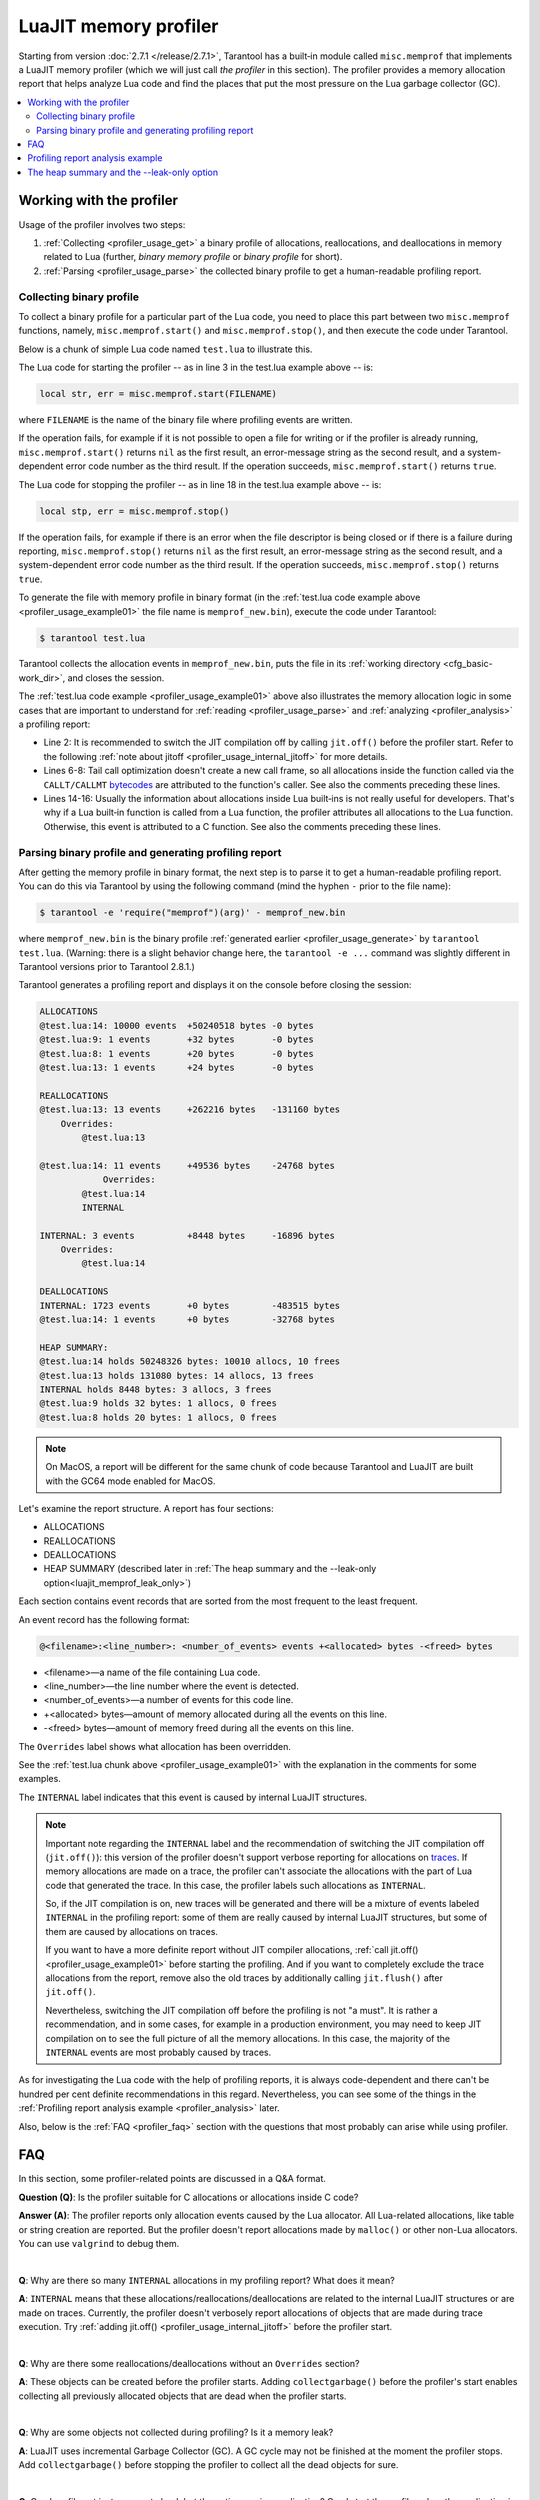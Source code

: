 
LuaJIT memory profiler
======================

Starting from version :doc:`2.7.1 </release/2.7.1>`, Tarantool
has a built‑in module called ``misc.memprof`` that implements a LuaJIT memory
profiler (which we will just call *the profiler* in this section). The profiler provides
a memory allocation report that helps analyze Lua code and find the places
that put the most pressure on the Lua garbage collector (GC).

..  contents::
    :local:
    :depth: 2

.. _profiler_usage:

Working with the profiler
-------------------------

Usage of the profiler involves two steps:

1.  :ref:`Collecting <profiler_usage_get>` a binary profile of allocations,
    reallocations, and deallocations in memory related to Lua
    (further, *binary memory profile* or *binary profile* for short).
2.  :ref:`Parsing <profiler_usage_parse>` the collected binary profile to get
    a human-readable profiling report.

.. _profiler_usage_get:

Collecting binary profile
~~~~~~~~~~~~~~~~~~~~~~~~~

To collect a binary profile for a particular part of the Lua code,
you need to place this part between two ``misc.memprof`` functions,
namely, ``misc.memprof.start()`` and ``misc.memprof.stop()``, and then execute
the code under Tarantool.

Below is a chunk of simple Lua code named ``test.lua`` to illustrate this.

.. _profiler_usage_example01:

..  code-block:: lua
    :linenos:

    -- Prevent allocations on traces.
    jit.off()
    local str, err = misc.memprof.start("memprof_new.bin")
    -- Lua doesn't create a new frame to call string.rep, and all allocations
    -- are attributed not to the append() function but to the parent scope.
    local function append(str, rep)
        return string.rep(str, rep)
    end

    local t = {}
    for i = 1, 1e4 do
        -- table.insert is the built-in function and all corresponding
        -- allocations are reported in the scope of the main chunk.
        table.insert(t,
            append('q', i)
        )
    end
    local stp, err = misc.memprof.stop()

The Lua code for starting the profiler -- as in line 3 in the test.lua example above -- is:

..  code-block:: lua

    local str, err = misc.memprof.start(FILENAME)

where ``FILENAME`` is the name of the binary file where profiling events are written.

If the operation fails,
for example if it is not possible to open a file for writing or if the profiler is already running,
``misc.memprof.start()`` returns ``nil`` as the first result,
an error-message string as the second result,
and a system-dependent error code number as the third result.
If the operation succeeds, ``misc.memprof.start()`` returns ``true``.

The Lua code for stopping the profiler -- as in line 18 in the test.lua example above -- is:

..  code-block:: lua

    local stp, err = misc.memprof.stop()

If the operation fails,
for example if  there is an error when the file descriptor is being closed
or if there is a failure during reporting,
``misc.memprof.stop()`` returns ``nil`` as the first result,
an error-message string as the second result,
and a system-dependent error code number as the third result.
If the operation succeeds, ``misc.memprof.stop()`` returns ``true``.

.. _profiler_usage_generate:

To generate the file with memory profile in binary format
(in the :ref:`test.lua code example above <profiler_usage_example01>`
the file name is ``memprof_new.bin``), execute the code under Tarantool:

..  code-block:: console

    $ tarantool test.lua

Tarantool collects the allocation events in ``memprof_new.bin``, puts
the file in its :ref:`working directory <cfg_basic-work_dir>`, and closes
the session.

The :ref:`test.lua code example <profiler_usage_example01>` above also illustrates the memory
allocation logic in some cases that are important to understand for
:ref:`reading <profiler_usage_parse>` and :ref:`analyzing <profiler_analysis>`
a profiling report:

*   Line 2: It is recommended to switch the JIT compilation off by calling ``jit.off()``
    before the profiler start. Refer to the following
    :ref:`note about jitoff <profiler_usage_internal_jitoff>` for more details.

*   Lines 6-8: Tail call optimization doesn't create a new call frame, so all
    allocations inside the function called via the ``CALLT/CALLMT`` `bytecodes <http://wiki.luajit.org/Bytecode-2.0#calls-and-vararg-handling>`_
    are attributed to the function's caller. See also the comments preceding these lines.

*   Lines 14-16: Usually the information about allocations inside Lua built‑ins
    is not really
    useful for developers. That's why if a Lua built‑in function is called from
    a Lua function, the profiler attributes all allocations to the Lua function.
    Otherwise, this event is attributed to a C function.
    See also the comments preceding these lines.

.. _profiler_usage_parse:

Parsing binary profile and generating profiling report
~~~~~~~~~~~~~~~~~~~~~~~~~~~~~~~~~~~~~~~~~~~~~~~~~~~~~~

.. _profiler_usage_parse_command:

After getting the memory profile in binary format, the next step is
to parse it to get a human-readable profiling report. You can do this
via Tarantool by using the following command
(mind the hyphen ``-`` prior to the file name):

..  code-block:: console

    $ tarantool -e 'require("memprof")(arg)' - memprof_new.bin

where ``memprof_new.bin`` is the binary profile
:ref:`generated earlier <profiler_usage_generate>` by ``tarantool test.lua``.
(Warning: there is a slight behavior change here, the ``tarantool -e ...``
command was slightly different in Tarantool versions prior to Tarantool 2.8.1.)

Tarantool generates a profiling report and displays it on the console before closing
the session:

..  code-block:: console

    ALLOCATIONS
    @test.lua:14: 10000 events  +50240518 bytes -0 bytes
    @test.lua:9: 1 events       +32 bytes       -0 bytes
    @test.lua:8: 1 events       +20 bytes       -0 bytes
    @test.lua:13: 1 events      +24 bytes       -0 bytes
    
    REALLOCATIONS
    @test.lua:13: 13 events     +262216 bytes   -131160 bytes
        Overrides:
            @test.lua:13
    
    @test.lua:14: 11 events     +49536 bytes    -24768 bytes
                Overrides:
            @test.lua:14
            INTERNAL
    
    INTERNAL: 3 events          +8448 bytes     -16896 bytes
        Overrides:
            @test.lua:14
    
    DEALLOCATIONS
    INTERNAL: 1723 events       +0 bytes        -483515 bytes
    @test.lua:14: 1 events      +0 bytes        -32768 bytes
    
    HEAP SUMMARY:
    @test.lua:14 holds 50248326 bytes: 10010 allocs, 10 frees
    @test.lua:13 holds 131080 bytes: 14 allocs, 13 frees
    INTERNAL holds 8448 bytes: 3 allocs, 3 frees
    @test.lua:9 holds 32 bytes: 1 allocs, 0 frees
    @test.lua:8 holds 20 bytes: 1 allocs, 0 frees

..  note::

    On MacOS, a report will be different for the same chunk of code because
    Tarantool and LuaJIT are built with the GC64 mode enabled for MacOS.


Let's examine the report structure. A report has four sections:

* ALLOCATIONS
* REALLOCATIONS
* DEALLOCATIONS
* HEAP SUMMARY (described later in :ref:`The heap summary and the --leak-only option<luajit_memprof_leak_only>`)

Each section contains event records that are sorted from the most frequent
to the least frequent.

An event record has the following format:

..  code-block:: text

    @<filename>:<line_number>: <number_of_events> events +<allocated> bytes -<freed> bytes
    


*   <filename>—a name of the file containing Lua code.
*   <line_number>—the line number where the event is detected.
*   <number_of_events>—a number of events for this code line.
*   +<allocated> bytes—amount of memory allocated during all the events on this line.
*   -<freed> bytes—amount of memory freed during all the events on this line.

The ``Overrides`` label shows what allocation has been overridden.

See the :ref:`test.lua chunk above <profiler_usage_example01>`
with the explanation in the comments for some examples.


.. _profiler_usage_internal_jitoff:

The ``INTERNAL`` label indicates that this event is caused by internal LuaJIT
structures.

..  note::

    Important note regarding the ``INTERNAL`` label and the recommendation
    of switching the JIT compilation off (``jit.off()``): this version of the
    profiler doesn't support verbose reporting for allocations on
    `traces <https://en.wikipedia.org/wiki/Tracing_just-in-time_compilation#Technical_details>`_.
    If memory allocations are made on a trace,
    the profiler can't associate the allocations with the part of Lua code
    that generated the trace. In this case, the profiler labels such allocations
    as ``INTERNAL``.

    So, if the JIT compilation is on,
    new traces will be generated and there will be a mixture of events labeled
    ``INTERNAL`` in the profiling report: some of them are really caused by
    internal LuaJIT structures, but some of them are caused by allocations on
    traces.

    If you want to have a more definite report without JIT compiler allocations,
    :ref:`call jit.off() <profiler_usage_example01>` before starting the profiling.
    And if you want to completely exclude the trace allocations from the report,
    remove also the old traces by additionally calling ``jit.flush()`` after
    ``jit.off()``.

    Nevertheless, switching the JIT compilation off before the profiling is not
    "a must". It is rather a recommendation, and in some cases,
    for example in a production environment, you may need to keep JIT compilation
    on to see the full picture of all the memory allocations.
    In this case, the majority of the ``INTERNAL`` events
    are most probably caused by traces.

As for investigating the Lua code with the help of profiling reports,
it is always code-dependent and there can't be hundred per cent definite
recommendations in this regard. Nevertheless, you can see some of the things
in the :ref:`Profiling report analysis example <profiler_analysis>` later.

Also, below is the :ref:`FAQ <profiler_faq>` section with the questions that
most probably can arise while using profiler.

.. _profiler_faq:

FAQ
---

In this section, some profiler-related points are discussed in
a Q&A format.

**Question (Q)**: Is the profiler suitable for C allocations or allocations
inside C code?

**Answer (A)**: The profiler reports only allocation events caused by the Lua
allocator. All Lua-related allocations, like table or string creation
are reported. But the profiler doesn't report allocations made by ``malloc()``
or other non-Lua allocators. You can use ``valgrind`` to debug them.

|

**Q**: Why are there so many ``INTERNAL`` allocations in my profiling report?
What does it mean?

**A**: ``INTERNAL`` means that these allocations/reallocations/deallocations are
related to the internal LuaJIT structures or are made on traces.
Currently, the profiler doesn't verbosely report allocations of objects
that are made during trace execution. Try :ref:`adding jit.off() <profiler_usage_internal_jitoff>`
before the profiler start.

|

**Q**: Why are there some reallocations/deallocations without an ``Overrides``
section?

**A**: These objects can be created before the profiler starts. Adding
``collectgarbage()`` before the profiler's start enables collecting all
previously allocated objects that are dead when the profiler starts.

|

**Q**: Why are some objects not collected during profiling? Is it
a memory leak?

**A**: LuaJIT uses incremental Garbage Collector (GC). A GC cycle may not be
finished at the moment the profiler stops. Add ``collectgarbage()`` before
stopping the profiler to collect all the dead objects for sure.

|

**Q**: Can I profile not just a current chunk but the entire running application?
Can I start the profiler when the application is already running?

**A**: Yes. Here is an example of code that can be inserted in the Tarantool
console for a running instance.

..  code-block:: lua
    :linenos:

    local fiber = require "fiber"
    local log = require "log"

    fiber.create(function()
      fiber.name("memprof")

      collectgarbage() -- Collect all objects already dead
      log.warn("start of profile")

      local st, err = misc.memprof.start(FILENAME)
      if not st then
        log.error("failed to start profiler: %s", err)
      end

      fiber.sleep(TIME)

      collectgarbage()
      st, err = misc.memprof.stop()

      if not st then
        log.error("profiler on stop error: %s", err)
      end

      log.warn("end of profile")
    end)

where

*   ``FILENAME``—the name of the binary file where profiling events are written
*   ``TIME``—duration of profiling, in seconds.

Also, you can directly call ``misc.memprof.start()`` and ``misc.memprof.stop()``
from a console.

.. _profiler_analysis:

Profiling report analysis example
---------------------------------

In the example below, the following Lua code named ``format_concat.lua`` is
investigated with the help of the memory profiler reports.

.. _profiler_usage_example03:

..  code-block:: lua
    :linenos:

    -- Prevent allocations on new traces.
    jit.off()

    local function concat(a)
      local nstr = a.."a"
      return nstr
    end

    local function format(a)
      local nstr = string.format("%sa", a)
      return nstr
    end

    collectgarbage()

    local binfile = "/tmp/memprof_"..(arg[0]):match("([^/]*).lua")..".bin"

    local st, err = misc.memprof.start(binfile)
    assert(st, err)

    -- Payload.
    for i = 1, 10000 do
      local f = format(i)
      local c = concat(i)
    end
    collectgarbage()

    local st, err = misc.memprof.stop()
    assert(st, err)

    os.exit()

When you run this code :ref:`under Tarantool <profiler_usage_generate>` and
then :ref:`parse <profiler_usage_parse_command>` the binary memory profile
in /tmp/memprof_format_concat.bin,
you will get the following profiling report:

..  code-block:: console

    ALLOCATIONS
    @format_concat.lua:10: 19996 events +624284 bytes   -0 bytes
    INTERNAL: 1 events                  +65536 bytes    -0 bytes
    
    REALLOCATIONS
    
    DEALLOCATIONS
    INTERNAL: 19996 events              +0 bytes        -558778 bytes
        Overrides:
            @format_concat.lua:10
    
    @format_concat.lua:10: 2 events     +0 bytes        -98304 bytes
        Overrides:
            @format_concat.lua:10
    
    HEAP SUMMARY:
    INTERNAL holds 65536 bytes: 1 allocs, 0 frees

Reasonable questions regarding the report can be:

*   Why are there no allocations related to the ``concat()`` function?
*   Why is the number of allocations not a round number?
*   Why are there approximately 20K allocations instead of 10K?

First of all, LuaJIT doesn't create a new string if the string with the same
payload exists (see details on `lua-users.org/wiki <http://lua-users.org/wiki/ImmutableObjects>`_).
This is called `string interning <https://en.wikipedia.org/wiki/String_interning>`_.
So, when a string is
created via the ``format()`` function, there is no need to create the same
string via the ``concat()`` function, and LuaJIT just uses the previous one.

That is also the reason why the number of allocations is not a round number
as could be expected from the cycle operator ``for i = 1, 10000...``:
Tarantool creates some
strings for internal needs and built‑in modules, so some strings already exist.

But why are there so many allocations? It's almost twice as big as the expected
amount. This is because the ``string.format()`` built‑in function creates
another string necessary for the ``%s`` identifier, so there are two allocations
for each iteration: for ``tostring(i)`` and for ``string.format("%sa", string_i_value)``.
You can see the difference in behavior by adding the line
``local _ = tostring(i)`` between lines 22 and 23.

To profile only the ``concat()`` function, comment out line 23 (which is
``local f = format(i)``) and run the profiler. Now the output will look like this:

..  code-block:: console

    ALLOCATIONS
    @format_concat.lua:5: 10000 events  +284411 bytes    -0 bytes
    
    REALLOCATIONS
    
    DEALLOCATIONS
    INTERNAL: 10000 events              +0 bytes         -218905 bytes
        Overrides:
            @format_concat.lua:5
    
    @format_concat.lua:5: 1 events      +0 bytes         -32768 bytes
    
    HEAP SUMMARY:
    @format_concat.lua:5 holds 65536 bytes: 10000 allocs, 9999 frees

**Q**: But what will change if JIT compilation is enabled?

**A**: In the :ref:`code <profiler_usage_example03>`, comment out line 2 (which is
``jit.off()``) and run
the profiler . Now there are only 56 allocations in the report, and all other
allocations are JIT-related (see also the related
`dev issue <https://github.com/tarantool/tarantool/issues/5679>`_):

..  code-block:: console

    ALLOCATIONS
    @format_concat.lua:5: 56 events +1112 bytes -0 bytes
    @format_concat.lua:0: 4 events  +640 bytes  -0 bytes
    INTERNAL: 2 events              +382 bytes  -0 bytes
    
    REALLOCATIONS
    
    DEALLOCATIONS
    INTERNAL: 58 events             +0 bytes    -1164 bytes
        Overrides:
            @format_concat.lua:5
            INTERNAL
    
    
    HEAP SUMMARY:
    @format_concat.lua:0 holds 640 bytes: 4 allocs, 0 frees
    INTERNAL holds 360 bytes: 2 allocs, 1 frees



This happens because a trace has been compiled after 56 iterations (the default
value of the ``hotloop`` compiler parameter). Then, the
JIT-compiler removed the unused variable ``c`` from the trace, and, therefore,
the dead code of the ``concat()`` function is eliminated.

Next, let's profile only the ``format()`` function with JIT enabled.
For that, comment out lines 2 and 24 (``jit.off()`` and
``local c = concat(i)``), do not comment out line 23
(``local f = format(i)``), and run the profiler.
Now the output will look like this:

..  code-block:: console

    ALLOCATIONS
    @format_concat.lua:10: 19996 events +624284 bytes  -0 bytes
    INTERNAL: 4 events                  +66928 bytes   -0 bytes
    @format_concat.lua:0: 4 events      +640 bytes     -0 bytes
    
    REALLOCATIONS
    
    DEALLOCATIONS
    INTERNAL: 19997 events              +0 bytes       -559034 bytes
        Overrides:
            @format_concat.lua:0
            @format_concat.lua:10
    
    @format_concat.lua:10: 2 events     +0 bytes       -98304 bytes
        Overrides:
            @format_concat.lua:10
    
    
    HEAP SUMMARY:
    INTERNAL holds 66928 bytes: 4 allocs, 0 frees
    @format_concat.lua:0 holds 384 bytes: 4 allocs, 1 frees

**Q**: Why are there so many allocations in comparison to the ``concat()`` function?

**A**: The answer is simple: the ``string.format()`` function with the ``%s``
identifier is not yet compiled via LuaJIT. So, a trace can't be recorded and
the compiler doesn't perform the corresponding optimizations.

If we change the ``format()`` function in lines 9-12 of the
:ref:`Profiling report analysis example <profiler_usage_example03>`
in the following way

..  code-block:: lua

    local function format(a)
      local nstr = string.format("%sa", tostring(a))
      return nstr
    end

the profiling report becomes much prettier:

..  code-block:: console

    ALLOCATIONS
    @format_concat.lua:10: 109 events   +2112 bytes -0 bytes
    @format_concat.lua:0: 4 events      +640 bytes  -0 bytes
    INTERNAL: 3 events                  +1206 bytes -0 bytes
    
    REALLOCATIONS
    
    DEALLOCATIONS
    INTERNAL: 112 events                +0 bytes    -2460 bytes
        Overrides:
            @format_concat.lua:0
            @format_concat.lua:10
            INTERNAL
    
    
    HEAP SUMMARY:
    INTERNAL holds 1144 bytes: 3 allocs, 1 frees
    @format_concat.lua:0 holds 384 bytes: 4 allocs, 1 frees

.. _luajit_memprof_leak_only:

The heap summary and the --leak-only option
-------------------------------------------

This feature was added in version :doc:`2.8.1 </release/2.8.1>`.

The end of each display is a HEAP SUMMARY section which looks like this:

..  code-block:: none

    @<filename>:<line number> holds <number of still reachable bytes> bytes:
    <number of allocation events> allocs, <number of deallocation events> frees

Sometimes a program can cause many deallocations, so
the DEALLOCATION section can become large, so the display is not easy to read.
To minimize output, start the parsing with an extra flag: ``--leak-only``,
for example

..  code-block:: console

    $ tarantool -e 'require("memprof")(arg)' - --leak-only memprof_new.bin

When `--leak-only`` is used, only the HEAP SUMMARY section is displayed.
